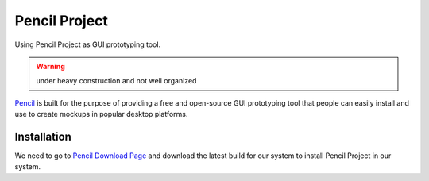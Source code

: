 Pencil Project
==============
Using Pencil Project as GUI prototyping tool.

.. warning:: under heavy construction and not well organized

`Pencil <https://pencil.evolus.vn/>`_ is built for the purpose of providing a free and open-source GUI prototyping tool that people can easily install and use to create mockups in popular desktop platforms.

Installation
------------
We need to go to `Pencil Download Page <https://pencil.evolus.vn/Downloads.html>`_ and download the latest build for our system to install Pencil Project in our system.
